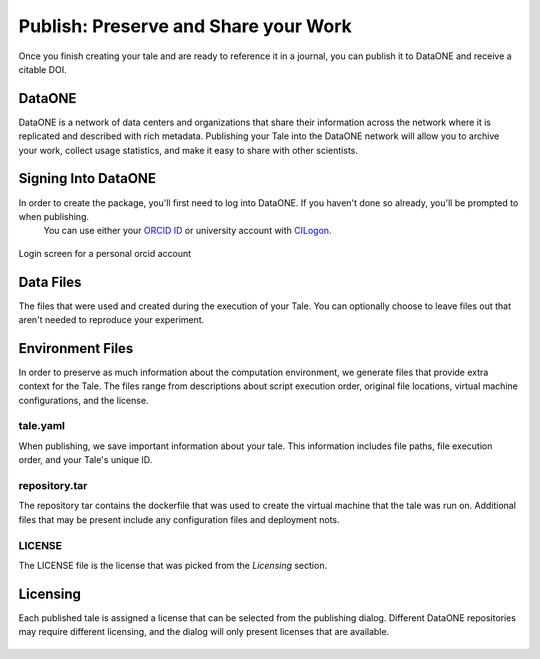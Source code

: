 .. publishing:

Publish: Preserve and Share your Work
=====================================
Once you finish creating your tale and are ready to reference it in a journal, you can publish it to
DataONE and receive a citable DOI. 

.. figure:: images/publish/publish-open.gif
     :align: center

DataONE
^^^^^^^
DataONE is a network of data centers and organizations that share their information across the network where it
is replicated and described with rich metadata. Publishing your Tale into the DataONE network will allow you to
archive your work, collect usage statistics, and make it easy to share with other scientists.

Signing Into DataONE
^^^^^^^^^^^^^^^^^^^^
In order to create the package, you'll first need to log into DataONE. If you haven't done so already, you'll be prompted to when publishing.
 You can use either your `ORCID ID`_ or university account with `CILogon`_.

.. figure:: images/publish/orcid-personal.png
     :align: center

     Login screen for a personal orcid account
     

Data Files
^^^^^^^^^^
The files that were used and created during the execution of your Tale. You can optionally choose to
leave files out that aren't needed to reproduce your experiment.

Environment Files
^^^^^^^^^^^^^^^^^
In order to preserve as much information about the computation environment, we generate files that provide extra context for the Tale. 
The files range from descriptions about script execution order, original file locations, virtual machine configurations, and the license.
 

tale.yaml
~~~~~~~~~
When publishing, we save important information about your tale. This information includes file paths, file execution order, and your Tale's unique ID.

repository.tar
~~~~~~~~~~~~~~
The repository tar contains the dockerfile that was used to create the virtual machine that the tale was run on. Additional files that may be present include any configuration files and deployment nots. 

LICENSE
~~~~~~~
The LICENSE file is the license that was picked from the *Licensing* section.

Licensing
^^^^^^^^^
Each published tale is assigned a license that can be selected from the publishing dialog. Different DataONE repositories may require different licensing,
and the dialog will only present licenses that are available.

.. figure:: images/publish/license-selection.png
     :align: center


.. _ORCID Id: https://orcid.org/
.. _CILogon: https://cilogon.org/
.. CC0: https://creativecommons.org/share-your-work/public-domain/cc0/
.. CC-BY 3.0: https://creativecommons.org/licenses/by/3.0/
.. CC-BY 4.0: https://creativecommons.org/licenses/by/4.0/

